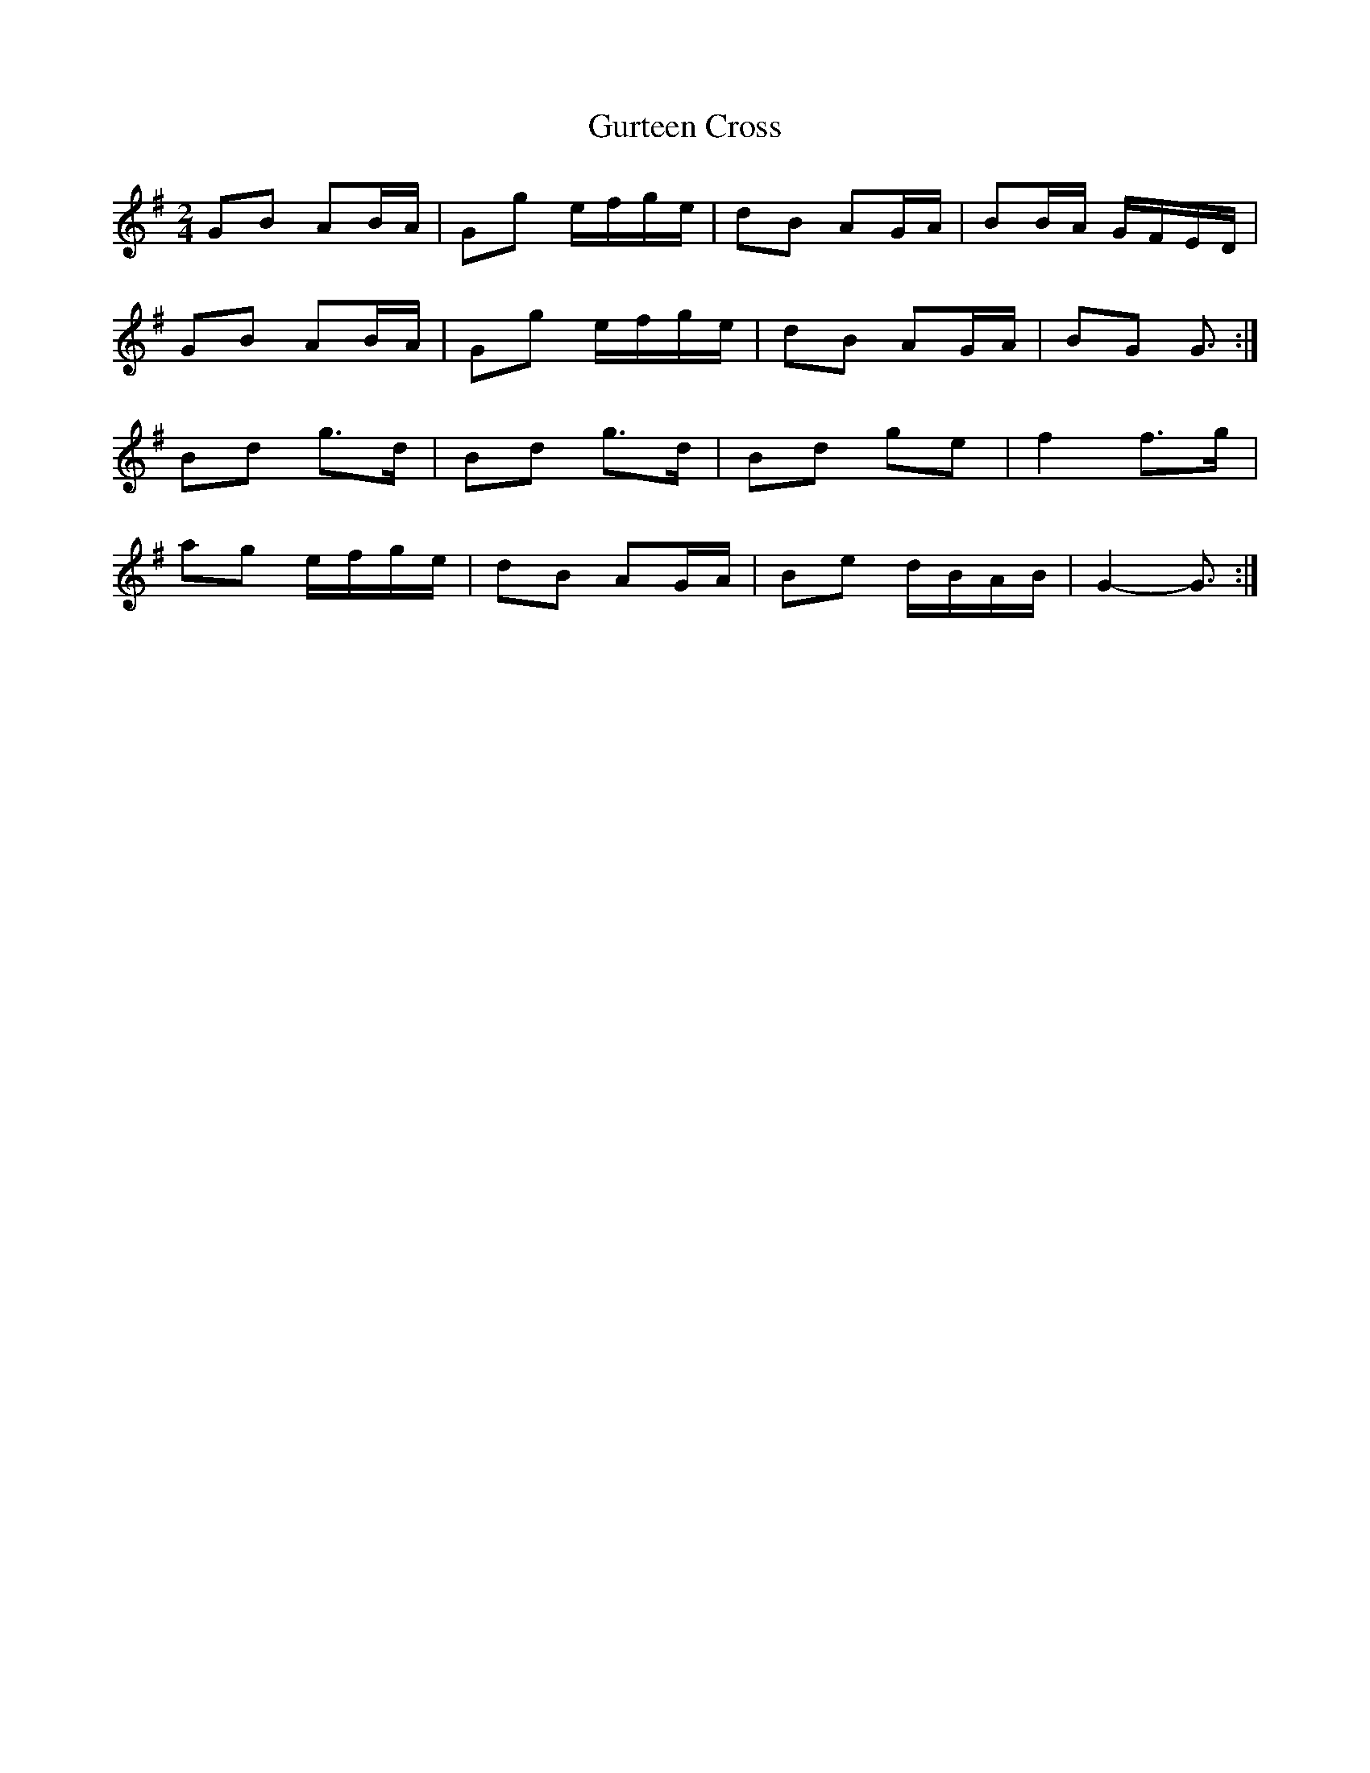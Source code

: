 X: 3
T: Gurteen Cross
Z: ceolachan
S: https://thesession.org/tunes/1564#setting14974
R: polka
M: 2/4
L: 1/8
K: Gmaj
GB AB/A/ | Gg e/f/g/e/ | dB AG/A/ | BB/A/ G/F/E/D/ |GB AB/A/ | Gg e/f/g/e/ | dB AG/A/ | BG G3/ :|Bd g>d | Bd g>d | Bd ge | f2 f>g |ag e/f/g/e/ | dB AG/A/ | Be d/B/A/B/ | G2- G3/ :|

